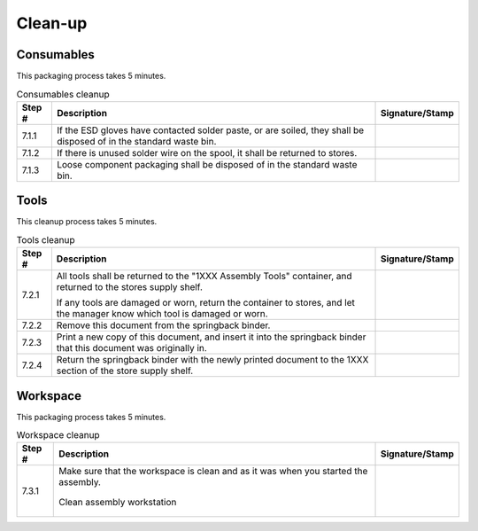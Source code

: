 ********
Clean-up
********

Consumables
***********

This packaging process takes 5 minutes.

.. tabularcolumns:: |>{\raggedright\arraybackslash}\Y{0.10}
                    |>{\raggedright\arraybackslash}\Y{0.70}
                    |>{\raggedright\arraybackslash}\Y{0.20}|

.. _tbl_1510_cleanup_consumables:

.. list-table:: Consumables cleanup
    :class: longtable
    :header-rows: 1
    :align: center 

    * - Step #
      - Description
      - Signature/Stamp
    * - 7.1.1
      - If the ESD gloves have contacted solder paste, or are soiled, they shall be disposed of in the standard waste bin.
      - 
        .. raw:: latex

          \includegraphics[align=t,scale=1]{../../images/doc_stamp.pdf}
    * - 7.1.2
      - If there is unused solder wire on the spool, it shall be returned to stores.
      - 
        .. raw:: latex

          \includegraphics[align=t,scale=1]{../../images/doc_stamp.pdf}
    * - 7.1.3
      - Loose component packaging shall be disposed of in the standard waste bin.
      - 
        .. raw:: latex

          \includegraphics[align=t,scale=1]{../../images/doc_stamp.pdf}


Tools
*****

This cleanup process takes 5 minutes.

.. tabularcolumns:: |>{\raggedright\arraybackslash}\Y{0.10}
                    |>{\raggedright\arraybackslash}\Y{0.70}
                    |>{\raggedright\arraybackslash}\Y{0.20}|

.. _tbl_1510_cleanup_tools:

.. list-table:: Tools cleanup
    :class: longtable
    :header-rows: 1
    :align: center 

    * - Step #
      - Description
      - Signature/Stamp
    * - 7.2.1
      - All tools shall be returned to the "1XXX Assembly Tools" container, and returned to the stores supply shelf.

        .. raw:: latex

          \vspace*{1ex}

        If any tools are damaged or worn, return the container to stores, and let the manager know which tool is damaged or worn.
      - 
        .. raw:: latex

          \includegraphics[align=t,scale=1]{../../images/doc_stamp.pdf}
    * - 7.2.2
      - Remove this document from the springback binder.
      - 
        .. raw:: latex

          \includegraphics[align=t,scale=1]{../../images/doc_stamp.pdf}
    * - 7.2.3
      - Print a new copy of this document, and insert it into the springback binder that this document was originally in.
      - 
        .. raw:: latex

          \includegraphics[align=t,scale=1]{../../images/doc_stamp.pdf}
    * - 7.2.4
      - Return the springback binder with the newly printed document to the 1XXX section of the store supply shelf.
      - 
        .. raw:: latex

          \includegraphics[align=t,scale=1]{../../images/doc_stamp.pdf}

.. raw:: latex

          \newpage

Workspace
*********

This packaging process takes 5 minutes.

.. tabularcolumns:: |>{\raggedright\arraybackslash}\Y{0.10}
                    |>{\raggedright\arraybackslash}\Y{0.70}
                    |>{\raggedright\arraybackslash}\Y{0.20}|

.. _tbl_1510_cleanup_workspace:

.. list-table:: Workspace cleanup
    :class: longtable
    :header-rows: 1
    :align: center 

    * - Step #
      - Description
      - Signature/Stamp
    * - 7.3.1
      - Make sure that the workspace is clean and as it was when you started the assembly.

        .. raw:: latex

          \vspace*{1ex}

        .. figure:: /images/desk.jpg
            :align:  center
            :figwidth: 100%
           
            Clean assembly workstation
      - 
        .. raw:: latex

          \includegraphics[align=t,scale=1]{../../images/doc_stamp.pdf}
